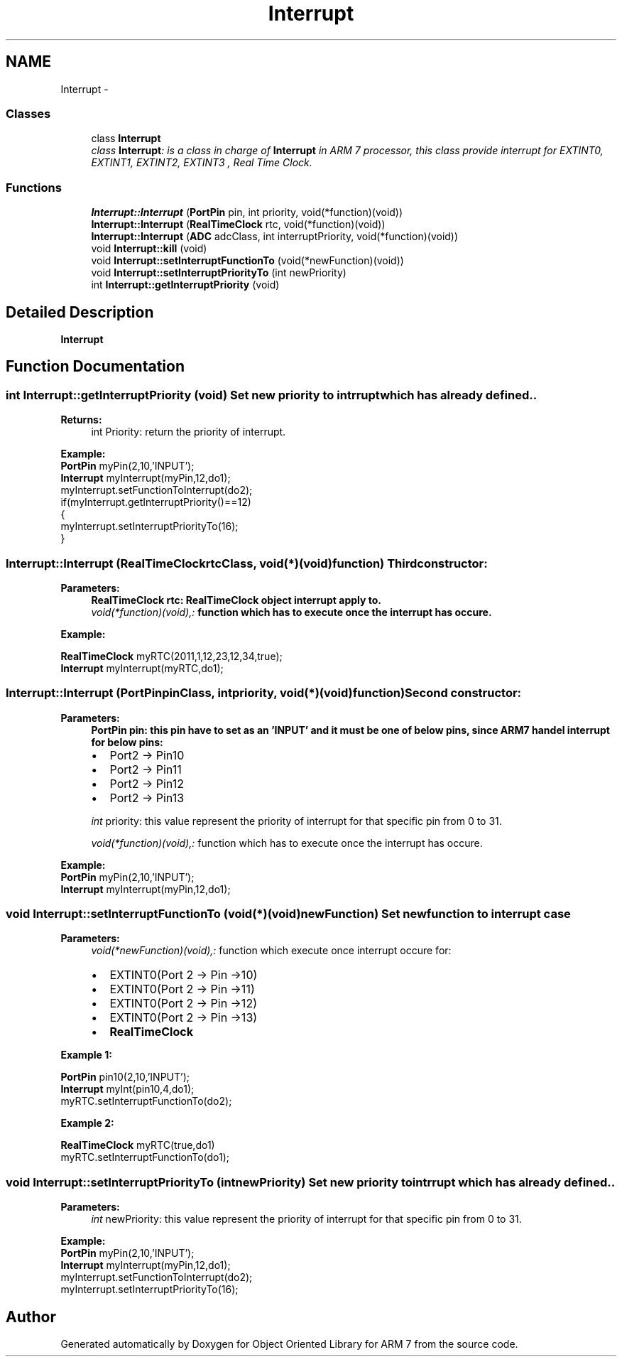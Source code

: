 .TH "Interrupt" 3 "Sun Jun 26 2011" "Version 1.100.000" "Object Oriented Library for ARM 7" \" -*- nroff -*-
.ad l
.nh
.SH NAME
Interrupt \- 
.SS "Classes"

.in +1c
.ti -1c
.RI "class \fBInterrupt\fP"
.br
.RI "\fIclass \fBInterrupt\fP: is a class in charge of \fBInterrupt\fP in ARM 7 processor, this class provide interrupt for EXTINT0, EXTINT1, EXTINT2, EXTINT3 , Real Time Clock. \fP"
.in -1c
.SS "Functions"

.in +1c
.ti -1c
.RI "\fBInterrupt::Interrupt\fP (\fBPortPin\fP pin, int priority, void(*function)(void))"
.br
.ti -1c
.RI "\fBInterrupt::Interrupt\fP (\fBRealTimeClock\fP rtc, void(*function)(void))"
.br
.ti -1c
.RI "\fBInterrupt::Interrupt\fP (\fBADC\fP adcClass, int interruptPriority, void(*function)(void))"
.br
.ti -1c
.RI "void \fBInterrupt::kill\fP (void)"
.br
.ti -1c
.RI "void \fBInterrupt::setInterruptFunctionTo\fP (void(*newFunction)(void))"
.br
.ti -1c
.RI "void \fBInterrupt::setInterruptPriorityTo\fP (int newPriority)"
.br
.ti -1c
.RI "int \fBInterrupt::getInterruptPriority\fP (void)"
.br
.in -1c
.SH "Detailed Description"
.PP 
\fBInterrupt\fP 
.SH "Function Documentation"
.PP 
.SS "int Interrupt::getInterruptPriority (void)"Set new priority to intrrupt which has already defined..
.br
 
.PP
\fBReturns:\fP
.RS 4
int Priority: return the priority of interrupt.
.br
 
.br
.RE
.PP
\fBExample:\fP
.br
 \fBPortPin\fP myPin(2,10,'INPUT');
.br
 \fBInterrupt\fP myInterrupt(myPin,12,do1); 
.br
 myInterrupt.setFunctionToInterrupt(do2);
.br
 if(myInterrupt.getInterruptPriority()==12) 
.br
 { 
.br
 myInterrupt.setInterruptPriorityTo(16);
.br
 } 
.br
 
.SS "Interrupt::Interrupt (\fBRealTimeClock\fPrtcClass, void(*)(void)function)"Third constructor: 
.br
 
.PP
\fBParameters:\fP
.RS 4
\fI\fBRealTimeClock\fP\fP rtc: \fBRealTimeClock\fP object interrupt apply to. 
.br
\fIvoid(*function)(void),:\fP function which has to execute once the interrupt has occure. 
.br
 
.br
.RE
.PP
\fBExample:\fP
.br
.PP
\fBRealTimeClock\fP myRTC(2011,1,12,23,12,34,true);
.br
 \fBInterrupt\fP myInterrupt(myRTC,do1); 
.br
 
.SS "Interrupt::Interrupt (\fBPortPin\fPpinClass, intpriority, void(*)(void)function)"Second constructor: 
.br
 
.PP
\fBParameters:\fP
.RS 4
\fI\fBPortPin\fP\fP pin: this pin have to set as an 'INPUT' and it must be one of below pins, since ARM7 handel interrupt for below pins: 
.br
.IP "\(bu" 2
Port2 -> Pin10
.IP "\(bu" 2
Port2 -> Pin11
.IP "\(bu" 2
Port2 -> Pin12
.IP "\(bu" 2
Port2 -> Pin13 
.PP
.br
\fIint\fP priority: this value represent the priority of interrupt for that specific pin from 0 to 31.
.br
 
.br
\fIvoid(*function)(void),:\fP function which has to execute once the interrupt has occure. 
.br
 
.br
.RE
.PP
\fBExample:\fP
.br
 \fBPortPin\fP myPin(2,10,'INPUT');
.br
 \fBInterrupt\fP myInterrupt(myPin,12,do1); 
.br
 
.SS "void Interrupt::setInterruptFunctionTo (void(*)(void)newFunction)"Set new function to interrupt case
.br
 
.PP
\fBParameters:\fP
.RS 4
\fIvoid(*newFunction)(void),:\fP function which execute once interrupt occure for:
.br
.IP "\(bu" 2
EXTINT0(Port 2 -> Pin ->10)
.IP "\(bu" 2
EXTINT0(Port 2 -> Pin ->11)
.IP "\(bu" 2
EXTINT0(Port 2 -> Pin ->12)
.IP "\(bu" 2
EXTINT0(Port 2 -> Pin ->13)
.IP "\(bu" 2
\fBRealTimeClock\fP
.PP
.RE
.PP

.br
.PP
\fBExample 1:\fP
.br

.br
.PP
\fBPortPin\fP pin10(2,10,'INPUT'); 
.br
 \fBInterrupt\fP myInt(pin10,4,do1); 
.br
 myRTC.setInterruptFunctionTo(do2);
.br
.PP

.br
.PP
\fBExample 2:\fP
.br

.br
.PP
\fBRealTimeClock\fP myRTC(true,do1)
.br
 myRTC.setInterruptFunctionTo(do1);
.br
 
.SS "void Interrupt::setInterruptPriorityTo (intnewPriority)"Set new priority to intrrupt which has already defined..
.br
 
.PP
\fBParameters:\fP
.RS 4
\fIint\fP newPriority: this value represent the priority of interrupt for that specific pin from 0 to 31.
.br
 
.br
.RE
.PP
\fBExample:\fP
.br
 \fBPortPin\fP myPin(2,10,'INPUT');
.br
 \fBInterrupt\fP myInterrupt(myPin,12,do1); 
.br
 myInterrupt.setFunctionToInterrupt(do2);
.br
 myInterrupt.setInterruptPriorityTo(16);
.br
 
.SH "Author"
.PP 
Generated automatically by Doxygen for Object Oriented Library for ARM 7 from the source code.

